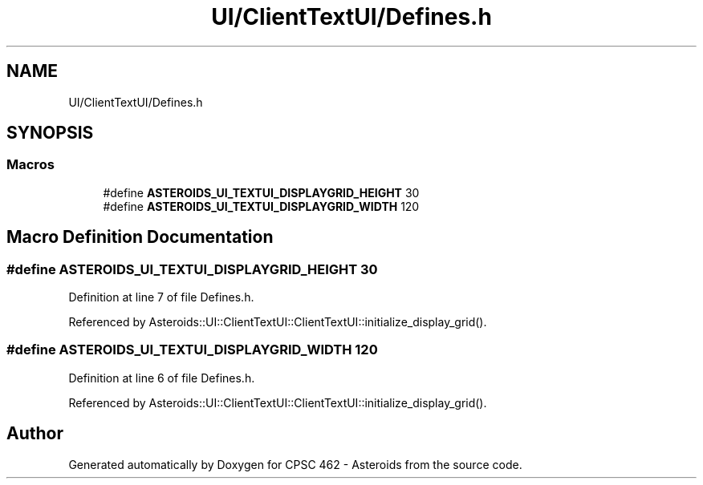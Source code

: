.TH "UI/ClientTextUI/Defines.h" 3 "Fri Dec 14 2018" "CPSC 462 - Asteroids" \" -*- nroff -*-
.ad l
.nh
.SH NAME
UI/ClientTextUI/Defines.h
.SH SYNOPSIS
.br
.PP
.SS "Macros"

.in +1c
.ti -1c
.RI "#define \fBASTEROIDS_UI_TEXTUI_DISPLAYGRID_HEIGHT\fP   30"
.br
.ti -1c
.RI "#define \fBASTEROIDS_UI_TEXTUI_DISPLAYGRID_WIDTH\fP   120"
.br
.in -1c
.SH "Macro Definition Documentation"
.PP 
.SS "#define ASTEROIDS_UI_TEXTUI_DISPLAYGRID_HEIGHT   30"

.PP
Definition at line 7 of file Defines\&.h\&.
.PP
Referenced by Asteroids::UI::ClientTextUI::ClientTextUI::initialize_display_grid()\&.
.SS "#define ASTEROIDS_UI_TEXTUI_DISPLAYGRID_WIDTH   120"

.PP
Definition at line 6 of file Defines\&.h\&.
.PP
Referenced by Asteroids::UI::ClientTextUI::ClientTextUI::initialize_display_grid()\&.
.SH "Author"
.PP 
Generated automatically by Doxygen for CPSC 462 - Asteroids from the source code\&.
